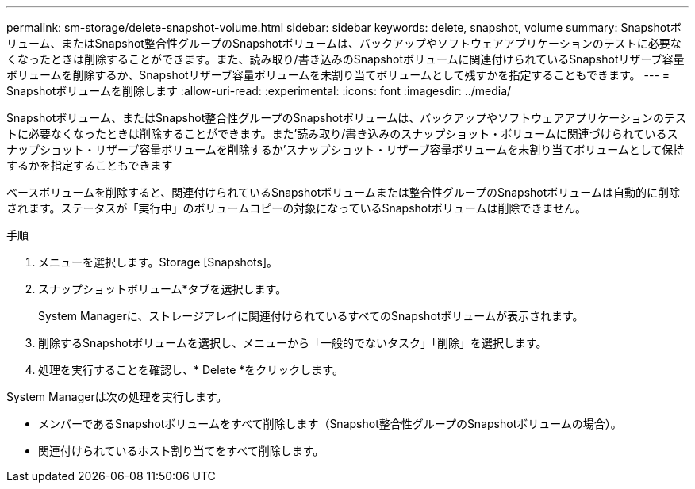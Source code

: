 ---
permalink: sm-storage/delete-snapshot-volume.html 
sidebar: sidebar 
keywords: delete, snapshot, volume 
summary: Snapshotボリューム、またはSnapshot整合性グループのSnapshotボリュームは、バックアップやソフトウェアアプリケーションのテストに必要なくなったときは削除することができます。また、読み取り/書き込みのSnapshotボリュームに関連付けられているSnapshotリザーブ容量ボリュームを削除するか、Snapshotリザーブ容量ボリュームを未割り当てボリュームとして残すかを指定することもできます。 
---
= Snapshotボリュームを削除します
:allow-uri-read: 
:experimental: 
:icons: font
:imagesdir: ../media/


[role="lead"]
Snapshotボリューム、またはSnapshot整合性グループのSnapshotボリュームは、バックアップやソフトウェアアプリケーションのテストに必要なくなったときは削除することができます。また'読み取り/書き込みのスナップショット・ボリュームに関連づけられているスナップショット・リザーブ容量ボリュームを削除するか'スナップショット・リザーブ容量ボリュームを未割り当てボリュームとして保持するかを指定することもできます

ベースボリュームを削除すると、関連付けられているSnapshotボリュームまたは整合性グループのSnapshotボリュームは自動的に削除されます。ステータスが「実行中」のボリュームコピーの対象になっているSnapshotボリュームは削除できません。

.手順
. メニューを選択します。Storage [Snapshots]。
. スナップショットボリューム*タブを選択します。
+
System Managerに、ストレージアレイに関連付けられているすべてのSnapshotボリュームが表示されます。

. 削除するSnapshotボリュームを選択し、メニューから「一般的でないタスク」「削除」を選択します。
. 処理を実行することを確認し、* Delete *をクリックします。


System Managerは次の処理を実行します。

* メンバーであるSnapshotボリュームをすべて削除します（Snapshot整合性グループのSnapshotボリュームの場合）。
* 関連付けられているホスト割り当てをすべて削除します。

